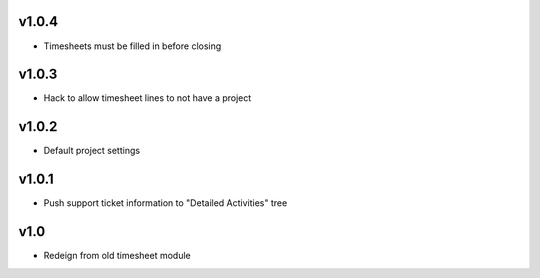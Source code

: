v1.0.4
======
* Timesheets must be filled in before closing

v1.0.3
======
* Hack to allow timesheet lines to not have a project

v1.0.2
======
* Default project settings

v1.0.1
======
* Push support ticket information to "Detailed Activities" tree

v1.0
====
* Redeign from old timesheet module